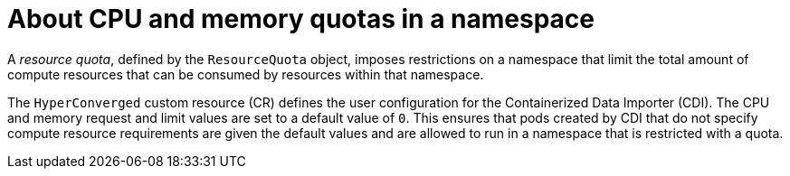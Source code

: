 // Module included in the following assemblies:
//
// * virt/virtual_machines/virtual_disks/virt-configuring-cdi-for-namespace-resourcequota.adoc

:_mod-docs-content-type: CONCEPT
[id="virt-about-cpu-and-memory-quota-namespace_{context}"]
= About CPU and memory quotas in a namespace

A _resource quota_, defined by the `ResourceQuota` object, imposes restrictions on a namespace that limit the total amount of compute resources that can be consumed by resources within that namespace.

The `HyperConverged` custom resource (CR) defines the user configuration for the Containerized Data Importer (CDI). The CPU and memory request and limit values are set to a default value of `0`.
This ensures that pods created by CDI that do not specify compute resource requirements are given the default values and are allowed to run in a namespace that is restricted with a quota.
